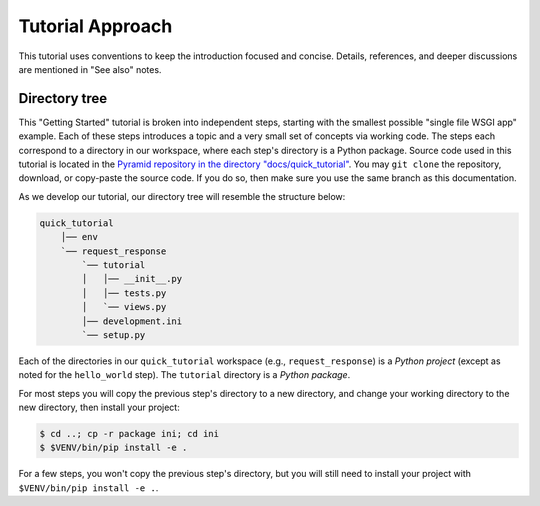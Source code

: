 =================
Tutorial Approach
=================

This tutorial uses conventions to keep the introduction focused and concise.
Details, references, and deeper discussions are mentioned in "See also" notes.

.. seealso:: This is an example "See also" note.


Directory tree
==============

This "Getting Started" tutorial is broken into independent steps, starting with
the smallest possible "single file WSGI app" example. Each of these steps
introduces a topic and a very small set of concepts via working code. The steps
each correspond to a directory in our workspace, where each step's directory is
a Python package. Source code used in this tutorial is located in the `Pyramid repository in the directory "docs/quick_tutorial" <https://github.com/Pylons/pyramid/tree/master/docs/quick_tutorial>`_. You may ``git clone`` the repository, download, or copy-paste the source code. If you do so, then make sure you use the same branch as this documentation.

As we develop our tutorial, our directory tree will resemble the structure
below:

.. code-block:: text

    quick_tutorial
        │── env
        `── request_response
            `── tutorial
            │   │── __init__.py
            │   │── tests.py
            │   `── views.py
            │── development.ini
            `── setup.py

Each of the directories in our ``quick_tutorial`` workspace (e.g., ``request_response``) is a *Python
project* (except as noted for the ``hello_world`` step). The ``tutorial``
directory is a *Python package*.

For most steps you will copy the previous step's directory to a new directory, and change your working directory to the new directory, then install your project:

.. code-block:: bash

    $ cd ..; cp -r package ini; cd ini
    $ $VENV/bin/pip install -e .

For a few steps, you won't copy the previous step's directory, but you will still need to install your project with ``$VENV/bin/pip install -e .``.
